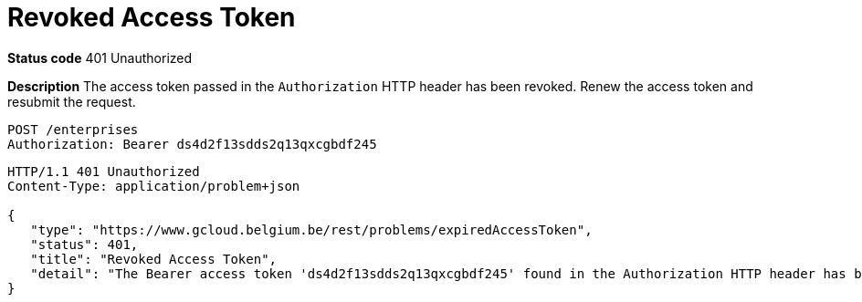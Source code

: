 = Revoked Access Token
:nofooter:

*Status code* 401 Unauthorized

*Description* The access token passed in the `Authorization` HTTP header has been revoked. Renew the access token and resubmit the request.

```
POST /enterprises
Authorization: Bearer ds4d2f13sdds2q13qxcgbdf245
```

```
HTTP/1.1 401 Unauthorized
Content-Type: application/problem+json

{
   "type": "https://www.gcloud.belgium.be/rest/problems/expiredAccessToken",
   "status": 401,
   "title": "Revoked Access Token",
   "detail": "The Bearer access token 'ds4d2f13sdds2q13qxcgbdf245' found in the Authorization HTTP header has been revoked"
}
```